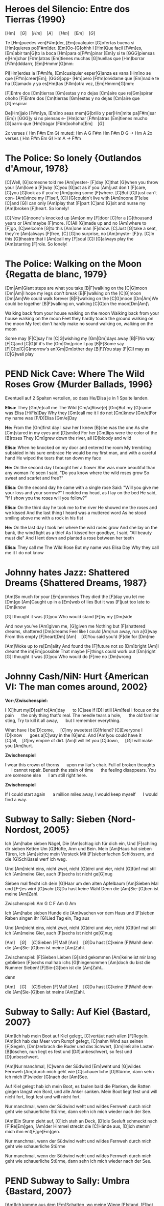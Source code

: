 * DONE Heroes del Silencio: Entre dos Tierras {1990}
\Definepart{Intro:}
[Hm]\quad[G]\quad[Hm]\quad[A]
\quad[Hm]\quad[F#m]\quad[Em]\quad[G]\quad

Te [Hm]puedes ven[F#m]der,
[Em]cualquier [G]ofertas buena
si [Hm]quieres po[F#m]der. [Em]Oo-[G]ohhh
I [Hm]Que facil [F#m]es,
[Em]abir tan[G]to la boca
[Hm]para o[F#m]pinar [Em]y
si te [GGG]piensas e[Hm]char [F#m]atras
[Em]tienes muchas [G]huellas que [Hm]borrar [F#m]dddarrr, [Em]Hmmm[G]mm:

\Refraindef{
deja[Hm]me, que [D]yo no tengo la [G]culpa de verte [Hm]caer
si [D]yo no tengo la [G]culpa de verte [Hm]caer.
}

\Repeatpart{Intro}

Pi[Hm]erdes la [F#m]fe,
[Em]cualquier esper[G]anza es vana
[Hm]no se que [F#m]creer[Em];
[GGG]ppp- [Hm]pero [F#m]olvidame
que [Em]nadie te ha [G]amado
y ya es[Hm]tas [F#m]otra vez, [Em]Hmmm[G]mm:

\Refrain

\Definepart{Zwischenspiel:}
[F]Entre dos [Cm]tierras [Gm]estas
y no dejas [Cm]aire que re[Gm]spirar  ohoho
[F]Entre dos [Cm]tierras [Gm]estas
y no dejas [Cm]aire que [G]respirar

De[Hm]jalo [F#m]ya,
[Em]no seas mem[G]brillo y
per[Hm]mite pa[F#m]sar [Em]\ [GGG]y si no piensas e-
[Hm]char [F#m]atras
[Em]tienes mucho [G]barro que [Hm]tragar        [F#m]oohoho[Em]\quad[G]

\Refrain
\Zwischenspiel

\Definepart{Solo:}

2x verses ( Hm F#m Em G)
muted:          Hm  A  G   F#m   Hm
                F#m  D  G   ->   Hm  A
2x verses ( Hm F#m Em G)
Hm   A  ->  F#m

\Refrain
\Zwischenspiel
* DONE The Police: So lonely {Outlandos d'Amour, 1978}
[C]Well, 	[G]someone told me 	[Am]yester-	[F]day
[C]that 	[G]when you throw your 	[Am]love a	[F]way
[C]you  	[G]act as if you 	[Am]just don´t 	[F]care,
[C]you  	[G]look as if you´re 	[Am]going some	[F]where.
[C]But  	[G]I just can´t con-	[Am]vince my	[F]self,
[C]I    	[G]couldn´t live with 	[Am]noone 	[F]else
[C]and  	[G]I can only   	[Am]play that 	[F]part
[C]and  	[G]sit and nurse my 	[Am]broken 	[F]heart. So lonely!

\Repeat[4]{[C]So lonely, [G]so lonely, [Am]so lonely[F]!}

[C]Now  	[G]noone´s knocked up	[Am]on my 	[F]door
[C]for a 	[G]thousand years or 	[Am]maybe 	[F]more.
[C]All  	[G]made up and no  	[Am]where to	[F]go,
[C]welcome	[G]to this      	[Am]one man	[F]show.
[C]Just 	[G]take a seat, they´re	[Am]always 	[F]free,
[C]     	[G]no surprise, no 	[Am]myste-	[F]ry.
[C]In this 	[G]theatre that I 	[Am]call my 	[F]soul
[C]I    	[G]always play the 	[Am]starring 	[F]role. So lonely!

\Repeat[4]{[C]So lonely, [G]so lonely, [Am]so lonely[F]!}
* DONE The Police: Walking on the Moon {Regatta de blanc, 1979}
[Dm|Am]Giant steps are what you take [B|F]walking on the [C|G]moon
[Dm|Am]I hope my legs don't break [B|F]walking on the [C|G]moon
[Dm|Am]We could walk forever [B|F]walking on the [C|G]moon
[Dm|Am]We could be together [B|F]walking on, walking [C|G]on the moon[Dm|Am]\ 

Walking back from your house walking on the moon
Walking back from your house walking on the moon
Feet they hardly touch the ground walking on the moon
My feet don't hardly make no sound walking on, walking on the moon

\Refraindef
[B|F]Some may [F|C]say I'm [C|G]wishing my [Gm|Dm]days away
[B|F]No way [F|C]and [C|G]if it's the [Gm|Dm]price I pay
[B|F]Some say [F|C]to[C|G]morrow's an[Gm|Dm]other day
[B|F]You stay [F|C]I may as [C|G]well play

\Usepart{1. Strophe wiederholen}

\Refrain

\Repeat[$\infty$]{[Dm|Am]Keep it up [B|F]\quad[C|G]}
* PEND Nick Cave: Where The Wild Roses Grow {Murder Ballads, 1996}
Eventuell auf 2 Spalten verteilen, so dass He/Elisa je in 1 Spalte landen.

\textbf{Elisa:}
They [Gm/e]call me The Wild [Cm/a]Rose[e]
[Gm]But my [G]name was Elisa [H/Fis]Day
Why they [Gm]call me it I do not [Cm]know
[Gm/e]For my name was [F/D]Elisa [Gm/e]Day

\textbf{He:}
From the [Gm]first day I saw her I knew [B]she was the one
As she [Cm]stared in my eyes and  [D]smiled
For her [Gm]lips were the color of the [B]roses
They [Cm]grew down the river, all [D]bloody and wild
\Refrain

\textbf{Elisa:}
When he knocked on my door and entered the room
My trembling subsided in his sure embrace
He would be my first man, and with a careful hand
He wiped the tears that ran down my face
\Refrain

\textbf{He:}
On the second day I brought her a flower
She was more beautiful than any woman I'd seen
I said, "Do you know where the wild roses grow
So sweet and scarlet and free?"
\Refrain

\textbf{Elisa:}
On the second day he came with a single rose
Said: "Will you give me your loss and your sorrow?"
I nodded my head, as I lay on the bed
He said, "If I show you the roses will you follow?"
\Refrain

\textbf{Elisa:}
On the third day he took me to the river
He showed me the roses and we kissed
And the last thing I heard was a muttered word
As he stood smiling above me with a rock in his fist
\Refrain

\textbf{He:}
On the last day I took her where the wild roses grow
And she lay on the bank, the wind light as a thief
As I kissed her goodbye, I said, "All beauty must die"
And I lent down and planted a rose between her teeth

\textbf{Elisa:}
They call me The Wild Rose
But my name was Elisa Day
Why they call me it I do not know
\Refrain

\Repeat[3]{For my name was Elisa Day}
* DONE Johnny hates Jazz: Shattered Dreams {Shattered Dreams, 1987}
[Am]So much for your [Em]promises
They died the [F]day you let me [Dm]go
[Am]Caught up in a [Em]web of lies
But it was [F]just too late to [Dm]know

[G]I thought it was [D]you
Who would stand [F]by my [Dm]side

\Refraindef
And now you've [Am]given me, [G]given me
Nothing but [F]shattered dreams, shattered [Dm]dreams
Feel like I could [Am]run away, run a[G]way
From this empty [F]heart[Dm] 
[Am]\quad[G]You said you'd [F]die for [Dm]me

[Am]Woke up to re[Em]ality
And found the [F]future not so [Dm]bright
[Am]I dreamt the im[Em]possible
That maybe [F]things could work out [Dm]right
[G]I thought it was [D]you
Who would do [F]me no [Dm]wrong

\Refrain
* DONE Johnny Cash/NiN: Hurt {American VI: The man comes around, 2002}
\textbf{Vor-/Zwischenspiel:}
\Repeat{Am C D}

I [C]hurt my[D]self to[Am]day       \quad to [C]see if [D]I still [Am]feel
I focus on the pain       \quad the only thing that's real.
The needle tears a hole,  \quad the old familiar sting,
Try to kill it all away,  \quad but I remember everything.

\Refraindef
[C]What have I be[D]come,       \quad [C]my sweetest [G]friend?
[C]Everyone I [D]know           \quad goes a[C]way in the [G]end.
And [Am]you could have it [C]all,\quad [G]my empire of dirt.
[Am]I will let you [C]down,      \quad [G]I will make you [Am]hurt.

\textbf{Zwischenspiel}

I wear this crown of thorns \quad upon my liar's chair.
Full of broken thoughts     \quad I cannot repair.
Beneath the stain of time   \quad the feeling disappears.
You are someone else        \quad I am still right here.

\Refrain
\textbf{Zwischenspiel}

If I could start again      \quad a million miles away,
I would keep myself         \quad I would find a way.
* DONE Subway to Sally: Sieben {Nord-Nordost, 2005}
Ich [Am]habe sieben Nägel,
Die [Am]schlag ich für dich ein,
Und [F]schling dir sieben Ketten
Um [G]Hüfte, Arm und Bein.
Mein [Am]Haus hat sieben Türen,
Ich [Am]sichre mein Versteck
Mit [F]siebenfachen Schlössern,
und die [G]Schlüssel werf ich weg.

Und [Am]nicht eins, nicht zwei, nicht [G]drei und vier, nicht [G]fünf mal still ich [Am]meine Gier,
auch [F]sechs ist nicht ge[G]nug

\Refraindef
[Am]Sieben mal flecht ich dein [G]Haar um den alten Apfelbaum
[Am]Sieben Mal und [F-]es wird [G]wahr
[G]Du hast keine Wahl
Denn die [Am]Sie-[G]ben ist meine [Am]Zahl.

Zwischenspiel: Am G C F Am G Am

Ich [Am]habe sieben Hunde 
die [Am]wachen vor dem Haus 
und [F]sieben Raben singen 
ihr [G]Lied Tag ein, Tag aus

Und [Am]nicht eins, nicht zwei, nicht [G]drei und vier, nicht [G]fünf mal still ich [Am]meine Gier,
auch [F]sechs ist nicht ge[G]nug

\Refrain

[Am]\quad[G]\quad[C]Sieben [F]Mal! [Am]\quad[G]Du hast [C]keine [F]Wahl! 
denn die [Am]Sie-[G]ben ist meine [Am]Zahl.

Zwischenspiel:
[F]Sieben Lieben [G]sind gekommen 
[Am]keine ist mir lang geblieben 
[F]sechs mal hab ichs [G]hingenommen 
[Am]doch du bist die Nummer Sieben! 
[F]Sie-[G]ben ist die [Am]Zahl...

\Refrain
denn 
\Refrain

[Am]\quad[G]\quad[C]Sieben [F]Mal! [Am]\quad[G]Du hast [C]keine [F]Wahl! 
denn die [Am]Sie-[G]ben ist meine [Am]Zahl.
* DONE Subway to Sally: Auf Kiel {Bastard, 2007}
[Am]Ich hab mein Boot auf Kiel gelegt,
[C]vertäut nach allen [F]Regeln.
[Am]Ich hab das Meer vom Rumpf gefegt,
[C]nahm Wind aus seinen [F]Segeln,
[Dm]zerbrach die Ruder und das Schwert,
[Dm]ließ alle Lasten [B]löschen,
 nun liegt es fest und [D#]unbeschwert,
 so fest und [D]unbeschwert.

[Am]Nur manchmal, [C]wenn der Südwind [Em]weht
und [G]wildes Fernweh [Am]durch mich geht
wie [C]schauerliche [D]Stürme,
dann sehn ich mich [F]wieder [G]nach der [Am]See.

Auf Kiel gelegt hab ich mein Boot,
es faulen bald die Planken,
die Ratten gingen längst von Bord,
und alle Anker sanken.
Mein Boot liegt fest und will nicht fort,
liegt fest und will nicht fort.

Nur manchmal, wenn der Südwind weht
und wildes Fernweh durch mich geht
wie schauerliche Stürme,
dann sehn ich mich wieder nach der See.

[Am]Ein Sturm zieht auf, [C]ich steh an Deck,
[D]die Seeluft schmeckt nach [F]Re[Em]gen,
[Am]der Himmel streckt die [C]Hände aus,
[D]ich stemm’ mich ihm ent[F]ge[Em]gen.

Nur manchmal, wenn der Südwind weht
und wildes Fernweh durch mich geht
wie schauerliche Stürme

Nur manchmal, wenn der Südwind weht
und wildes Fernweh durch mich geht
wie schauerliche Stürme,
dann sehn ich mich wieder nach der See.
* PEND Subway to Sally: Umbra {Bastard, 2007}
[Am]Ich komme aus dem [Em]Schatten,
wo meine Wiege [F]stand,
[F]bot eine dunkle [Em]Wolke
dem [Em]Zwielicht ihre [Am]Hand.

[Am]Auf allen Wänden [Em]tanzten
die Schemen um mich [F]her,
[F]ich las in ihren [Em]Rätseln
mein [Em]Schicksal und auch mein [Am]Begehr.

\Refraindef
Wo[C]hin ich auch [D]immer geh, [Am]ich meide [C?Cm]stets das [Dm]Licht,
[Am]ich traue [C]keinem Schatten [F]und auch dem [E?]eigenen nicht.
Wo[C]hin ich auch [D]immer geh, [Am]ich meide [C?Cm]stets das [Hm7?Cm]Licht,
[Am]ich traue [C]keinem Schatten [F]und auch dem eigenen nicht.


 Ich komme aus dem Schatten,
 ich lebte vom Verzicht
 und nährte mich von Träumen,
 niemand sah je mein Gesicht.

 Es schauderte die Menschen
 in meiner Gegenwart,
 sie jagten mich mit Fackeln,
 zu fremd war ihnen meine Art.

\Refrain

 [Am]Ich stell mich [Cm]in den Schatten,
 [Am]werf keinen je [Hm?]voraus
 [dito]und werf ihn nicht auf andre,
 die Nacht ist mein Zuhaus.

\Refrain
* NOPE Subway to Sally: Meine Seele brennt {Bastard, 2007}
Jemand hat die Feuer brennen lassen
Und sie brennen tief bis in die Nacht
Flammenfinger die nach Reisig fassen
Haben Feuergarben angefacht

Jemand hat den heißen Stahl vergossen
Hat dabei nicht lange nachgedacht 
Flackernd steigen Feuersäulen
Blutig rot hinauf ins All
Und wie Glas zerspringt der Himmel
Sterne fallen überall

Der Mond ist rot vom Sternenblut
Und auch in mir ist Fieberglut
Es glüht das ganze Firmament
Das kommt weil meine Seele brennt

Jemand hat den Himmel angezündet
Hat dabei die Nacht zum Tag gemacht
Ich bin von diesem Glanz erblindet
Dieses Licht hat mich entfacht
Bis ich ausgebrannt verlösche
Werd ich brennen diese Nacht

Der Mond ist rot vom Sternenblut
Und auch in mir ist Fieberglut
Es glüht das ganze Firmament
Das kommt weil meine Seele brennt

Doch aus Glut und weißer Asche
So ist es mir zugedacht
Werd ich heute neu geboren
Auferstehen diese Nacht

Der Mond ist rot vom Sternenblut
Und auch in mir ist Fieberglut
Es glüht das ganze Firmament
Das kommt weil meine Seele brennt
* DONE Subway to Sally: So Rot {Herzblut, 2001}
[Esus4]Stand sie da im [Esus4_G]roten Kleid
[Hm]Augen so weit [Em]im [Asus4]roten [Hm]Kleid
[F#m]so stand sie da
[Esus4]sah mich an, [Esus4_G]Wangen so rot
das [Hm]Feuer loht
[Em]die [Asus4]Wangen [Hm]rot, [F#m]sah sie mich an.

\Refraindef
Da [G]hab ich [Asus4]sie be[Hm]rührt  	 
hab [G]ihre [A]Angst ge[Em]spürt	 
zu[G]viel ge[A]litten [Hm]und zuviel ge[F#m]wusst	 

[Esus4]ihr roter Mund [Esus4_G]hat geglüht
war [Hm]aufgeblüht, [Em]hat [Asus4] so ge[Hm]glüht
[F#m]ihr roter Mund
[Esus4]kam der Tag im [Esus4_G]Morgenrot
ein [Hm]kleiner Tod [Em]im [Asus4]Morgen[Hm]rot
[F#m]so kam der Tag

\Refrain
* DONE Dire Straits: So far away {Brothers in Arms, 1985}
Vor-/Zwischenspiel: C G F C
[C]Here I am again in this [G]mean old town -- and you're so far a[C]way from me.
Now [C]where are you when the [G]sun goes down -- and you're so far a[C]way from me.

\Refraindef{
[F]So far a[Dm]way from me, [G]so far I [C]just can't see.
[F]So far a[Dm]way from me, [G]just so [F]far from [C]me.
C G F C
}

I'm [C]tired of being in love and being [G]all alone -- when you're so far a[C]way from me
I'm [C]tired of making out on the [G]telephone -- cus you're so far a[C]way from me

\Refrain

And [C]I get so tired when I [G]have to explain -- you're so far a[C]way from me.
[C]See you be in the sun and I [G]be in the rain -- and you're so far a[C]way from me.

\Refrain
* DONE Dire Straits: Walk of Life
Vor-/Zwischenspiel: E A H A H
[E]Here comes Johnny singing oldies, goldies.  Be-Bop-A-Lula, Baby What I Say!
[E]Here comes Johnny singing I Gotta Woman, [E]Down in the tunnels, trying to make it pay

[A]He got the action, He got the motion, [E]Yeah the boy can play
[A]Dedication, devotion, [E]Turning all the night time into the day
He do the [E]song about the sweet lovin' [H]woman
He do the [E]song about the knife[A]
He do the [E7]walk[H], he do the walk of [A]life. Yeah[H], he do the walk of [A]life	 	 	 

[E]Here comes Johnny and he'll tell you the story
[E]Hand me down my walkin' shoes
[E]Here come Johnny with the power and the glory
[E]Backbeat the talkin' blues
[A]He got the action, He got the motion, [E]Yeah the boy can play
[A]Dedication, devotion. [E]Turning all the night time into the day
[E]He do the song about the sweet lovin' [H]woman
He do the [E]song about the knife[A]
He do the [E7]walk[H], he do the walk of [A]life. Yeah[H], he do the walk of [A]life	 	 	 

[E]Here comes Johnny singing oldies, goldies.  Be-Bop-A-Lula, Baby What I Say!
[E]Here comes Johnny singing I Gotta Woman, [E]Down in the tunnels, trying to make it pay

[A]He got the action, He got the motion, [E]Yeah the boy can play
[A]Dedication, devotion, [E]Turning all the night time into the day
[E]And after all the violence and [H]double talk
There's just a [E]song in all the trouble and the [A]strife
You do the [E7]walk[H], you do the walk of [A]life. Yeah[H], you do the walk of [A]life	 	 	 
* DONE Dire Straits: Brothers in Arms
\Definepart{Intro/Zwischenspiel:}
[Em C Am Am_G Am_{F#}]\quad

These mist covered [C]moun[D]tains	 
 [D]Are home now for [G]me
[Hm]But my home is the [Em]low[Hm]lands	 
And always will [C]be [D].
[D]Someday you'll re[Em]turn to[Hm]
Your [Hm]valley and your [C]farms[D]
And you'll [D]no longer [Em]burn
To be [C]brothers in [D]arms	 

\Usepart{Zwischenspiel}

Through these fields of de[C]struc[D]tion
[D]Baptisms of [G]fire
[Hm]I've watched all your [Em]suffe[Hm]ring
As the battles raged [C]higher [D].
And though they did [Em]hurt me so [Hm]bad
In the fear and a[C]larm [D],
You [D]did not de[Em]sert me
My [C]brothers in [D]arms

\Usepart{Zwischenspiel}

There's so many different [Em]worlds[D],
So [Hm]many different [C]suns[D].
And [D]we have just one [Em]world[D],
But we [Hm]live in different [C]ones[D].

\Usepart{Zwischenspiel}

Now the sun's gone to hell
And the moon's riding high.
Let me bid your farewell
Every man has to die.
But its written in the starlight,
And every line on your palm:
We're fools to make war
On our brothers in arms.

\Usepart{Zwischenspiel}
\emph{fadeout}
* TODO Portal?: Still alive
This was a triumph. 
I'm making a note here: 
"Huge Success" 
It's hard to overstate my satisfaction. 
Aperture Science. We do what we must, because we can, 
For the good of all of us, except the ones who are dead.

But there's no sense crying over every mistake. 
You just keep on trying 'till you run out of cake. 
And the science gets done, and you make a neat gun 
for the people who are still alive.

I'm not even angry. 
I'm being so sincere right now. 
Even though you broke my heart and killed me. 
And tore me to pieces, 
and threw every piece into a fire. 
As they burned it hurt because I was so happy for you. 
Now these points of data make a beautiful line 
and we're off the beta, we're releasing on time.

So I'm glad I got burned, 
think of all the things we learned 
for the people who are still alive.

Go ahead and leave me. 
I think I prefer to stay inside. 
Maybe you'll find someone else, to help you. 
Maybe Black Mesa. 
That was a joke. Haha. Fat chance. 
Anyway, this cake is great. 
It's so delicious and moist. 
Look at me still talking when there's science to do. 
When I look up there it makes me glad I'm not you. 
I've experiments to run, 
there is research to be done on the people who are still alive.

And believe me I am still alive. 
I'm doing science and I'm still alive. 
I feel fantastic and I'm still alive. 
While you're dying I'll be still alive. 
And when you're dead I will be, still alive. 
Still alive, still alive.
* PEND Die Wallerts: Branntwein (Raubkopiert, 2010)
Vorspiel: C F G F
Ich be[C]haupte voller [F]Stolz von mir [G]selbst, ich [F]sei ein Gour[C]met.[F,G,F]
Drum mix' [C]ich meine [F]Coke nicht mit [G]Wodka, sondern [F]mit Chantr[C]é.[F,G,F]
Die [C]Penner trinken [F]Pilsner und die [G]Kenner [F]roten [C]Wein.[F] (Oh [G]yeah![F])
Doch in [C]meine Einkaufs[F]tüte kommt nur [G]ein Ge[F]tränk hin[C]ein.[F,G,F]

\Refraindef{\Repeat[3]{Ich [F]trink' so gern Brannt[G]wein, Oh-[F]ho,}
[G]Dann [F]fühl' ich mich [C]gut!}

Küstennebel, Ouzo, Absinth, Raki und Pastis,
werden mir oft angeboten, doch mag ich kein Anis.
Ich befolge außerdem konsequent das Barcadi-Boykott,
Und bleib mir bloß vom Leib mit dem ganzen exotischen Schrott!

\Refrain

Intermezzo:
Ich trink' so gern Branntwein
Ich werd' nie mehr krank sein.
\Repeat[6]{Ich fühl mich gut, ich fühl mich gut,}
Ich fühl mich gut, ich fühl --
\Repeat{Ich trink' so gern Branntwein, Baby, Whoo!}

\Refrain
Dann fühl' ich mich gut!
Ich fühl' mich gut.
* TODO Die Wallerts: Nackt (Raubkopiert, 2010)
Ich hab meine Scham verloren
Ich wurde schließlich auch gänzlich nackt geboren
Kein Schlüpfer, kein Hemd, nicht mal ein Feigenblatt
Ich bin ganz nackt

Reißt euch die Kleider vom Leib 
Und rennt nackt durch die City, nackt durch die City

Ich will zur Natur zurück
Ich werf ins Lagerfeuer jedes Kleidungsstück
Das Nicki von Armani, den Schlüpfer von Calvin Klein
Nach exothermer Reaktion wird alles Asche sein

Reißt euch die Kleider vom Leib ...

Wir wollen euch alle sehen
Wie Gott euch einst erschuf
Auch wenn es etwas hängt
Man folge unserem Ruf
Werft ab textile Fesseln
Und reiht euch bei uns ein
Ihr sollt nackig sein

Reißt euch die Kleider vom Leib ...
* PEND Corroschs Klage (DSA, aus "Die Zwerge Aventuriens")
Quelle: [[http://www.ithilion.de/index.php?nav=040.020.010]]

 Ich [C]jagte in den Bergen, die das [Am]Mittelreich durchziehen,
 auf [F]reiche Pfeffersäcke und noch [C]keiner konnte fliehen.
 Und [C]wenn ich dann die Beute schnell zu [Am]mir nach Hause brachte,
 ach, wie [F]freut' sich meine Jalla, daß ihr [C]Herz im Leibe lachte.

Refraindef{
 Masch arim domedin domeda
 [C]phequol de deddio,
 [F]phequol de deddio, und [C]bringt ein [G]Faß voll [C]Bier!
}

 Eines Morgens in den Bergen traf ich einen Trupp Soldaten,
 sie hatten gerade Zahltag und sie protzten mit Dukaten.
 Sie wollten wohl nach Beilunk, das Gold dort zu verprassen,
 doch ich zeigte meine Armbrust und so mußten sie's mir lassen.

\Refrain

 Ich zählte rasch die Münzen, und es war ein hübscher Haufen,
 die Soldaten aber waren wie die Hasen fortgelaufen!
 Ich packte schnell mein Bündel und brachte es nach Hause
 und feierte mit Jalla bei Wein und gutem Schmause.

\Refrain

 Doch als ich mich zurückzog, um von Geld und Gold zu träumen,
 beeilte sich mein Weib, keine Stunde zu versäumen.
 Sie packte die Dukaten und zerstörte meine Sachen,
 dann eilte sie nach Beilunk und verständigte die Wachen.

\Refrain

 Ich wachte morgens auf und sah ein Heer von Bütteln,
 fürwahr ein guter Anreiz, um die Faulheit abzuschütteln.
 Ich suchte meine Waffen und begriff den ganzen Ärger:
 Konnt' weder hau'n noch schießen und man warf mich in den Kerker.

\Refrain

 Sie durften mich nicht hängen, sondern gaben mich den Zwergen.
 Inzwischen hatte Jalla Zeit, sich gründlich zu verbergen.
 Wenn einer mir noch helfen kann, dann ist das nur mein Bruder,
 er ist bestimmt getreuer als mein Weib, das falsche Luder.

\Refrain
* PEND The Hooters: 500 Miles
D - D - G - C - C - G - D
E - E - A - D - D - A - E

If you []miss the Train I'm []on,
You will []know that I am []gone,
You can []hear the Whistle []blow a 100 []Miles.
A hundred [] Miles, a hundred []Miles, a hundred []Miles, a hundred []Miles,
You can []hear the Whistle []blow a hundred []Miles.

Not a Shirt on my Back,
Not a Penny to my Name,
And the Land that I once loved is not my own.
Lord I'm one-, Lord I'm two-, Lord I'm three-, Lord I'm four-, 
Lord I'm five-hundred Miles away from Home.

A hundred Tanks along the Square,
One Man stands and stops them there.
Some Day soon, the Tide will turn, and I'll be free.
I'll be free, I'll be free, I'll return to my Country,
Some Day soon, the Tide will turn, and I'll be free.

If you miss the Train I'm on, you will know that I am gone,
You can hear the Whistle blow a hundred Miles.
Lord I'm one, Lord I'm two, Lord I'm three, Lord I'm four,
Lord I'm five hundred Miles away from Home.
Lord I'm five hundred Miles away from Home.

I'll be free, I'll be free, I'll come home to my Country,
Lord I'm five hundred Miles away from Home.
You can hear the Whistle blow a hundred Miles,
Lord I'm five hundred Miles away from Home.
* TODO Reinhard Lakomy: Heute bin ich allein
Heute []bin ich []allein,
ja, auch []das muss []ab und zu mal []sein.
Du bist []fort für einen []Tag, wir machen []Ferien heut,
ich von []Dir, du von []mir.

[C]Heute bin ich endlich [A]mal bei mir allein zu [C]Gast,
ich dreh mich [F]noch mal rum und [G]schlaf' mich richtig [C]aus.
[F]Heute mach' ich alles, [D]was Du sonst nicht gerne [F]hast,
denn ich ra[F]sier mich nicht und [G]mach mir nichts [F]daraus.

Heute [C]bin ich [F]allein,
und ich richte mir den Tag schön ein.
Ja, als erstes koch ich dann einen Kaffee für mich,
extra stark, nichts für Dich.

Heute kram' ich alles aus dem großen Schrank hervor,
ich such' mein Notenheft und find' nur Kritzeleien.
Und mein altes Fahrrad bau' ich auf dem Korridor.
Ich glaub, du fielst glatt um, kämst du dazu, grad' zur Tür herein.

Heute bin ich allein,
Freunde, heut' lad' ich euch alle ein.
Und bringt gute Laune mit, heut ist was angesagt!
Niemand hört, keiner stört.

Abends geh'n wir alle in die "Böse-Buben-Bar"
und dann bestell'n wir uns ein riesengroßes Faß.
Da war ich das letzte Mal vor einem Jahr,
steht denn das Billiard noch? Darauf war ich ein As!

Heute bin ich allein,
ja, auch das muss ab und zu mal sein.
Fragst du morgen: "Na, war's schön, was war denn gestern los?"
Ja, ganz schön, nichts gescheh'n.
Ja, ganz schön, nichts gescheh'n.
* TODO Gerhard Schöne: Geburtstag
Wie die Fußgänger schimpfen
in den klitschnassen Strümpfen,
denn der Regen rinnt über'n Asphalt.
Was für Augen sie machen,
denn sie sehen mich lachen
an 'nem Tag, der so trübe und kalt.

Ich bin so glücklich,
ich spiel für alle
Ziehharmonika, na klar.
Denn Geburtstag hat man leider
nur einmal im Jahr.
Denn Geburtstag hat man leider
nur einmal im Jahr.

Plötzlich kommt, ungelogen,
ein blaues Flugzeug geflogen
und ein Zauberer steigt aus, ganz in weiß
Er will mir gratulieren,
ein paar Filme vorführen
und er schenkt allen Eskimoeis.

Ich bin so glücklich,
ich spiel für alle
Ziehharmonika, na klar.
Denn Geburtstag
hat man leider
nur einmal im Jahr.
Denn Geburtstag
hat man leider
nur einmal im Jahr.
* DONE Liederjan: Drei Gesellen
(Den Text musst du dir noch mal anhören, da fehlt evtl. noch was)
|: Es [C]waren drei Gesellen, sie [G]taten, was sie [C]wollten : |
der [C]eine war besoffen, der [F]zweite war [G]voll,
|: der [G]dritte sprach: Ihr Brüder, und [C]mir ist [G]auch nicht [C]wohl! : |

Gesellen warum soll's bleiben verschwiegen,
Wir wollen des Meisters Arbeit lassen liegen
Wir wollen ein wenig spazieren gehen,
|: zum roten kühlen Wein, wo die schönen Mädchen stehn :|

Und als sie ins Wirtshaus sind gekommen,
Frau Wirtin hat sie ganz höflich empfangen
Willkommen, willkommen, Gesellen mein,
Was wollt ihr für ein Essen, was trinkt ihr für ein' Wein?
Was woll'n wir für ein Essen, was trinken wir für'n Wein?

Und haben sie kein' Ungarischen, trinken wir ein' Fränkerischen,
Und haben sie kein' Fränkerischen, trinken wir ein' Ungarischen,
Der ungarische Wein ist ein sehr guter Wein,
|: den wollen wir jetzt trinken und dabei lustig sein! :|

Und als sie gegessen und getrunken haben,
da kommt des Meisters rotziger Knabe
Gesellen ihr sollet nach Hause gehen
Den Abschied sollt ihr nehmen, in Gottes Namen gehn

Die Gesellen kamen gesungen und gesprungen,
Der Meister war sauer, die Meisterin tat brummen:
»Ihr scheint mir die wahren Gesllen zu sein,
|: Beim Fressen und beim Saufen, bei der Arbeit hab ich kein'« :|

Sie nehmen ihr Bündel wohl auf den Rücken,
und gehen über die fränkerische Brücke
da kommt des Meisters Töchterlein,
|: Gesellen ihr sollt bleiben, ohne euch kann ich nicht sein :|
* DONE Liederjan: Fünf Söhne
\comment{Herrlich traurige Ballade auf Plattdeutsch.}
Ik [d]hev' se nich op de [a]Scholen gebracht.
Ik [d]hev' nich einmal över [a]se gelacht.
Se [g]gan nich [d]spelen op de [a]Straten.
Ik [F]hev' se op de [F]wilde [C]See [d]gesandt,
Eren [d]levesten Vadder\footnote{=Taufpate} to [a]sö[d]ken.

De [d]Ein', de starf den [a]bitteren Dod,
De [d]Ander', de starf von [a]Hunger so grot.
De [g]Dridde de [d]ward ge[a]hangen.
De [F]Verde, de blef op de [F]wilde [C]See [d]dot,
De [d]Vifte flut achter dem [a]Lan[d]de.

Und als se nun up 'n Kerkhof kam,
Rep se God eren himmlischen Vader an.
Un bedet all mit fliete.
Dat er God wolde de Sünn'n vergeven,
Un halen er in sin Rike.

Ik hev' se nich op de scholen gebracht.
Ik hev' nich einmal över se gelacht.
Se gan nich spelen op de straten.
Ik hev' se op de wilde see gesandt,
Eren levesten Vadder to söken.
* TODO A-Ha: Hunting High and Low
[Verse 1]
Here I am
And within the reach of my hands
She's sound asleep
And she's sweeter now than the wildest dream
Could have seen her
And I watch her slipping away
But I know I'll be

[Chorus]
Hunting high and low
High
There's no end to the lengths I'll go to
Hunting high and low
High
There's no end to lengths I'll go

[Verse 2]
To find her again
Upon this my dreams are depending
Through the dark
I sense the pounding of her heart
Next to mine
She's the sweetest love I could find
So I guess I'll be

[Chorus]
Hunting high and low
High
There's no end to the lengths I'll go to
High and low
High
Do you know what it means to love you?

[Bridge]
I'm hunting high and low
And now she's telling me she's got to go away

[Chorus]
I'll always be hunting high and low
Only for you
Watch me tearing myself to pieces
Hunting high and low
High
There's no end to the lengths I'll go to

[Outro]
Oh, for you I'll be hunting high and low
* PEND A-Ha: Slender Frame
|: [d] [a] [d] [a] :|

Your coat is hanging loosely
On your slender frame
There's many roads to leave by
But few come back again

I don't believe it
I believe it

Take a look around and see
What's stopping you is stopping me
One moonless night, we'll make it right
And vanish in the dark of night

Pack up your things and go
Run down the road, don't take it slow
Pack up your things today
And run away, yeah, run away

You say it's useless crying
That never got you far
You'd claim there's none as lonely
Lonely as you are

I don't believe it
I believe it

Take a look around and see
What's breaking you is breaking me
One moonless night, we'll make it right
And vanish in the dark of night

Pack up your things and go
Run down the road, they'll never know
Wrap up your things today
And run away, yeah, run away

One moonless night
And vanish in the dark of night

Pack up your things and go
Run down the road, don't take it slow
Pack up your things today
And run away, yeah, run away

Pack up your things and go
Run down the road, they'll never know
Wrap up your things today
And run away, yeah, run away
* TODO A-Ha: Losing You
It wasn't the rain that washed away
Rinsed out the colours of your eyes
Putting the gun down on the bedside table
I must have realised

It wasn't the rain that made no difference
And I could have sworn it wasn't me
Yet I did it all so coldly, almost slowly
Plain for all to see

Oh, come on, please now, talk to me
Tell me things I could find helpful
How can I stop now?
Is there nothing I can do?
I have lost my way
I've been losing you

I can still hear our screams competing
You're hissing your s's like a snake
Now in the mirror stands half a man
I thought no one could break

It wasn't the rain that made no difference
Nervously drumming on, run away
But I want the guilt to get me, thoughts to wreck me
Preying on my mind

Refrain:
So, [F]please now, talk to me
[C]Tell me [G]things I could find [F]helpful
How can I [C]stop now?
Is there nothing I can do?
I have lost my way
I've been losing you

Please now, talk to me
Tell me things I could find helpful
How can I stop now?
Is there nothing I can do?

Please now, talk to me
Tell me, tell me what to do
How can I stop now?
Is there nothing I can do?
I have lost my way
I've been losing you
I've been losing you
I've been losing you
* TODO A-Ha: Crying in the Rain
I'll never let you see
The way my broken heart is hurting me
I've got my pride
And I know how to hide
All my sorrow and pain
I'll do my crying in the rain

If I wait for stormy skies
You won't know the rain from the tears in my eyes
You'll never know
That I still love you so
Only heartaches remain
I'll do my crying in the rain

Raindrops falling from heaven
Could never take away my misery
Since we're not together
I'll pray for stormy weather
To hide these tears I hope you'll never see

Some day when my crying's done
I'm going to wear a smile and walk in the sun
I may be a fool
But till then, darling, you'll
Never see me complain
I'll do my crying in the rain

Since we're not together
I'll pray for stormy weather
To hide these tears I hope you'll never see

Some day when my crying's done
I'm going to wear a smile and walk in the sun
I may be a fool
But till then, darling, you'll
Never see me complain
I'll do my crying in the rain
I'll do my crying in the rain
I'll do my crying in the rain
* PEND A-Ha: Stay on these Roads
(Verse 1)
The [C]cold has a [a]voice[F] 
[F]It [G]talks to me
[C]Stillborn by [a]choice[F] 
[F]It [G]airs no need
To hold

(Pre-Chorus)
[G]Old man feels the [F]cold
Oh, baby, don't ‘cause [G]I've been [C]told

(Chorus)
[C]Stay on these [a]roads
[F]We shall meet, [G]I know
[C]Stay on, my [a]love
[F]We shall meet, [G]I know, [C]I know

(Verse 2)
Where joy should reign
These skies restrain
Shadows your love
The voice trails off again (x2)

(Pre-Chorus)
Old man feels the cold
Oh, baby, don't ‘cause I've been told

(Chorus 2)
Stay on these roads
We shall meet, I know
Stay on, my love
You feel so weak, be strong
Stay on, stay on
We shall meet, I know, I know
I know, my love, I know

(Pre-Chorus 2)
Feel the cold
Winter's gone, I'm on my own

(Chorus 3)
Stay on these roads
We shall meet, I know
Stay on, my love
We will meet, I know
So stay on, I know
Stay, my love, stay on
We will meet, I know, I know
* DONE A-Ha: Velvet
[G] [D] [a] [C] [G] [D] [a] [C(6)]
(Aah-aah-aaah, aah-aah-aah)

[G]Her [D]skin is like [a]velvet[C] [G], her [D]face cut from [a]stone[C6] 
[G]Her [D]eyes when she's [a]smiling[C] [G]will [D]never reach [a]home[C6]

But hear how she sings ([G]aah-[D]aah[a]-aa[C]ah[G], [G]aah-[D]aah-[a]aah[C6])

Her touch would be tender, her lips would be warm
But when we're together I'm always alone

But hear how she sings (aah-aah-aaah, aah-aah-aah)
But hear how she sings (aah-aah-aaah, aah-aah-aah)
But hear how she sings

Her skin is like velvet, so I went to her home
Her place like a palace with things you can't own
Her skin is like velvet

But hear how she sings (aah-aah-aaah, aah-aah-aah)
But hear how she sings (aah-aah-aaah, aah-aah-aah)
(Aah-aaah, aah-aah, aah-aah, aah-aah)
* TODO A-Ha: Take on me
[Verse 1]
We're talking away
I don't know what I'm to say
I'll say it anyway
Today's another day to find you
Shying away
I'll be coming for your love, okay?

[Chorus]
Take on me (Take on me)
Take me on (Take on me)
I'll be gone
In a day or two

[Verse 2]
So needless to say
I'm odds and ends
But I'll be stumbling away
Slowly learning that life is okay
Say after me
It's no better to be safe than sorry

[Chorus]
Take on me (Take on me)
Take me on (Take on me)
I'll be gone
In a day or two

[Instrumental Break]

[Verse 3]
Oh, things that you say
Is it a life or just to play my worries away?
You're all the things I've got to remember
You're shying away
I'll be coming for you anyway

[Outro]
Take on me (Take on me)
Take me on (Take on me)
I'll be gone
In a day
Take on me (Take on me)
Take me on (Take on me)
I'll be gone
In a day
* TODO Alle, die mit uns auf Kaperfahrt fahren
Alle, die mit uns auf Kaperfahrt fahren,
müssen Männer mit Bärten sein.
Ref.:
Jan und Hein und Klaas und Pit,
die haben Bärte, die haben Bärte!
Jan und Hein und Klaas und Pit,
die haben Bärte, die fahren mit!

Alle, die Weiber und Branntwein lieben,
müssen Männer mit Bärten sein!
Ref.

Alle, die mit uns das Walross töten, ...

Alle, die Tod und Teufel nicht fürchten, ...

Alle, die endlich zur Hölle mit fahren, ...

* DONE J.R.R. Tolkien: The world was young (Durin's Song)
(Poem #736)
(Kapodaster: 1. Bund. (Gern auch höher für Großlinge ...))

The world was [G/A]young, the [(C/D)]mountains [F/G]green,
No stain yet [G/A]on the [(e/fis)]Moon was [a/h]seen,
No words were [G/A]laid on stream or [C/D]stone,
When [F/G]Durin [G/A]woke and walked [a/h]alone.
He [a/h]named the nameless [F/G]hills and [G/A]dells;
He [a/h]drank from yet un[F/G]tasted [G/A]wells;
He [a/h]stooped and looked in [d/e]Mirror[G/A]mere,
And [d/e]saw a [(C/D)]crown of [F/G]stars [G/A]appear,
As [a/h]gems up[G/A]on a [C/D]silver [F/G]thread,
Above the [G/A]shadow of his [a/h]head.

The world was [G]fair, the [(C)]mountains [F]tall,
In Elder [G]Days be[(e)]fore the [a]fall
Of mighty [G]kings in Nargo[F]thrond
And Gondo[C]lin, who now be[G]yond
The [a]Western [G]Seas have passed [C]away:
The [F]world was fair in [G]Durin's [a]Day.

A [a]king he [F]was on [C]carven [G]throne
In [a]many-[e]pillared [a]halls of [G]stone
With [a]golden [C]roof and [F]silver [a]floor,
And [F]runes of [C]power [a]upon the [G]door.
The [a]light of [F]sun and [C]star and [G]moon
In [d]shining [C]lamps of [F]crystal [G]hewn
Un[a]dimmed by [G]cloud or [C]shade of [F]night
There shone for [G]ever fair and [a]bright.

There [a]hammer [F]on the [C]anvil [G]smote,
There [a]chisel [C]clove, and [F]graver [G]wrote;
There [a]forged was [C]blade, and [F]bound was [G]hilt;
The [F]delver [C]mined, the [a]mason [G]built.
There [a]beryl, [F]pearl, and [C]opal [G]pale,
And [d]metal [a]wrought like [C]fishes' [g]mail,
[a]Buckler and [G]corslet, [C]axe and [F]sword,
And shining [G]spears were laid in [a]hoard.

Un[a]wearied then were [F]Durin's [G]folk;
Be[a]neath the mountains [F]music [G]woke:
The [a]harpers [G]harped, the [C]minstrels [F]sang,
And at the [G]gates the trumpets [a]rang.

The world is [G]grey, the [C]mountains [F]old,
The forge's [G]fire is [(e)]ashen-[a]cold;
No harp is [G]wrung, no hammer [C]falls:
The [(F)]darkness [G]dwells in Durin's [a]halls;
The [a]shadow lies up[F]on his [G]tomb
In [a]Mo-ria, in [F]Khazad-[G]dum.
But [a]still the sunken [d]stars [e]appear
In [d]dark and [C]windless [F/a]Mirror[G]mere;
There [a]lies his [G]crown in [C]water [F]deep,
Till Durin [G]wakes again from [a]sleep.
* PEND Coldplay: Low
[Em]You see the world in black and [Hm]white
No [C]colour or [Am]light[Em].
You think you'll [Em]never get it [Hm]right
But you're [C]wrong. You [Am]might[Em].

[Em]The sky could fall, could fall on [Hm]me
The [C]parting [Am]of the [Em]sea
But you mean [Em]more, mean more to [Hm]me
Than any [C]colour I can [Am]see-[Em]e

\Refraindef{
[C]All you ever wanted was [Am]love,
But you never looked hard [Em]enough,
It's never gonna give itself [A]up

[C]All you ever wanted to [Am]be
Living in perfect symme[Em]try,
Nothing is as down or as up as [A]us
}

[Em]You see the world in black and [Hm]white
Not [C]painted [Am]right[Em].
[Em]You see no meaning to your [Hm]life
[C]You should [Am]try[Em]-y
[C]You should [Am]try-[Em]y

\Refrain

Don't you want to see it come soon,
Floating in a big white balloon
Come give her your own silver spoon

Don't you want to see it come down?
There for throwing your arms around
And say "You're not a moment too soon."

Cause I feel low, cause I feel low--ooooh...
Yeah I feel low, oh no--oooh
Cause I feel low, cause I feel low--oh...
Yet I feel low, oh no-oooh
* TODO Coldplay: Clocks
Original: [Dis] [Cis] [Cis] [C]
Transponiert: [G] [F] [F] [E]

The [G]lights go out and [F]I can't be saved
Tides that [F]I tried to [E]swim against
Have [G]brought me down u[F]pon my knees
[F]Oh I beg, I [E]beg and plead, singing

[G]Come out of [F]things unsaid
[F]Shoot an apple [E]off my head and a
[G]Trouble that [F]can't be named
A [F]tiger's waiting [E]to be tamed, singing

\Refraindef
|: [G] Yo-[F]ou-[F]u [E]are : |
|: [G] [F] [F] [E] :|

[G]Confusion [F]never stops
[F]Closing walls and [E]ticking clocks 
Gonna [G]come back and [F]take you home
I [F]could not stop that [E]you now know, singing

[G]Come out [F]upon my seas
Cursed missed opportunities 
Am I [G]a part of the cure?
[F]Or am I part of [E]the disease? Singing

\Refrain (3x)

\Zwischenspiel
And nothing else compares
Oh nothing else compares
And nothing else compares

You are 
You are

Home, home where I wanted to go 
Home, home where I wanted to go
Home, home where I wanted to go
Home, home where I wanted to go
* TODO America: A Horse with no Name
On the first part of the journey
I was looking at all the life
There were plants and birds and rocks and things
There was sand and hills and rings
The first thing I met was a fly with a buzz
And the sky with no clouds
The heat was hot and the ground was dry
But the air was full of sound

I've []been through the desert on a []horse with no name
It felt []good to be out of the []rain
In the []desert you can re[]member your name
'Cause there []ain't no one for to []give you no pain
|: []La, la, []la la la la, []la la la, []la la... :|

After two days in the desert sun
My skin began to turn red
After three days in the desert fun
I was looking at a river bed
And the story it told of a river that flowed
Made me sad to think it was dead

(You see) I've been through the desert on a horse with no name
It felt good to be out of the rain
In the desert you can remember your name
'Cause there ain't no one for to give you no pain
La, la, la la la la, la la la, la la...

After nine days I let the horse run free
'Cause the desert had turned to sea
There were plants and birds and rocks and things
There was sand and hills and rings
The ocean is a desert with its life underground
And a perfect disguise all above
Under the cities lies a heart made of ground
But the humans will give no love

You see I've been through the desert on a horse with no name
It felt good to be out of the rain
In the desert you can remember your name
'Cause there ain't no one for to give you no pain
La, la, la la la la, la la la, la la... [repeats] 
* DONE Knorkator: Liebeslied
Intro: [Am]\ [C]\ [Em]\ [F]\ [G]\ (x2)

Alles [Am]leuchtet, dieser [C]Tag
zeigt sich [Em]heiter.
Er um[C]armt mich, [Em]lacht mich an[F],
es geht [G]weiter[Am].
Alle [Am]sagen hab [C]Geduld,
deine [Em]Schmerzen werden [F]gehen[G].
Doch so [Am]weit ich blicken [C]kann,
ist kein [Em]Trost für mich zu [F]seh'n[G].

Refrain:
Denn das [Am]Loch in [Em]meinem [F]Herzen[G],
sieht ge[Am]nauso [Em]aus wie [F]du[G].
Und mit [Am]keinem [Em]anderen [F]Deckel[G]
geht es [Am]je wieder [D]zu[F],
geht es [G]je wieder [Am]zu[Em F G].

Ich war [Am]formlos, trieb [C]dahin,
hab [Em]geschlafen.
Ich war [C]farblos, bis wir [Em]uns[F]
endlich [G]trafen[Am].
Erst mit [Am]dir bekam mein [C]Herz
seine [Em]endgültige [F]Form[G].
Doch seit [Am]du gegangen [C]bist,
hab ich [Em]so viel Blut ver[F]lor'n[G].

Refrain
Solo: Am  C  Em  F  G (x2)
Refrain
* Golden Brown
Am Em F C
* LaTeX-Präambel                                                  :noexport:
#+OPTIONS: toc:t todo:nil
#+LaTeX_HEADER: \usepackage{guitar,xspace,multicol,lscape}\usepackage[top=1.2cm, bottom=1.5cm, left=2.0cm, right=0.5cm]{geometry}
#+LaTeX_HEADER: \makeatletter\newcommand\ignore[1]{}\setlength{\parskip}{-3ex}
#+LaTeX_HEADER: % \songheader{Titel}{Autor}
#+LaTeX_HEADER: \newcommand\songheader[3][]{%TODO: Seitenumbrüche sind hier genau falsch.
#+LaTeX_HEADER:     % \par{\Large\bf\sffamily #2}\\[0.2\baselineskip]%
#+LaTeX_HEADER:     \subsubsection*{\centering #2}\vspace{0.5\baselineskip}%
#+LaTeX_HEADER:     \addcontentsline{toc}{subsection}{#2}
#+LaTeX_HEADER:     \centering \textit{#3}\\%
#+LaTeX_HEADER:     \vspace{\baselineskip}\par%
#+LaTeX_HEADER: }
#+LaTeX_HEADER: 
#+LaTeX_HEADER: \newenvironment{myguitar}{\begin{guitar}}{\clearpage\end{guitar}}
#+LaTeX_HEADER: 
#+LaTeX_HEADER: \newcommand\Definepart[1]{\textbf{#1}\xspace}
#+LaTeX_HEADER: \newcommand\Repeatpart[1]{\textbf{\ensuremath{\uparrow} #1}\vspace{-1.0\baselineskip}\xspace}
#+LaTeX_HEADER: %\newcommand\songfooter[1]{\par\begin{flushright}\tiny #1\end{flushright}}
#+LaTeX_HEADER: \newcommand\songfooter[1]{\vfill\par\begin{flushright}\tiny #1\end{flushright}}
#+LaTeX_HEADER: %% Abstand vergrößern zwischen Strophen, der ist sonst kaum vom Zeilenabstand zu unterscheiden.
#+LaTeX_HEADER: \renewcommand\guitarEndPar{\par\vspace{1.5\baselineskip}}
#+LaTeX_HEADER: \newcommand\Refrain{\Repeatpart{Refrain}}
#+LaTeX_HEADER: \newcommand\Refraindef{\Definepart{Refrain:}}
#+LaTeX_HEADER: \newcommand\leftrepeat{{\large $|\hspace{-0.2ex}|\hspace{-0.8ex}:\,$}}%TODO
#+LaTeX_HEADER: \newcommand\rightrepeat{{\large $\,:\hspace{-0.8ex}|\hspace{-0.2ex}|$}}%TODO
#+LaTeX_HEADER: \newcommand\Repeat[1]{\leftrepeat #1 \rightrepeat}
#+LaTeX_HEADER: 
#+LaTeX_HEADER: \newcommand\sus{\ensuremath{_\mathrm{sus}}}
#+LaTeX_HEADER: \makeatother
#+LaTeX_HEADER: 
#+LaTeX_HEADER: \setlength{\footskip}{2.0\baselineskip}
